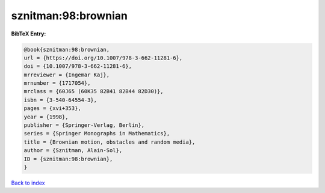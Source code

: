 sznitman:98:brownian
====================

.. :cite:t:`sznitman:98:brownian`

.. bibliography:: ../../All.bib

**BibTeX Entry:**

.. code-block:: bibtex

   @book{sznitman:98:brownian,
   url = {https://doi.org/10.1007/978-3-662-11281-6},
   doi = {10.1007/978-3-662-11281-6},
   mrreviewer = {Ingemar Kaj},
   mrnumber = {1717054},
   mrclass = {60J65 (60K35 82B41 82B44 82D30)},
   isbn = {3-540-64554-3},
   pages = {xvi+353},
   year = {1998},
   publisher = {Springer-Verlag, Berlin},
   series = {Springer Monographs in Mathematics},
   title = {Brownian motion, obstacles and random media},
   author = {Sznitman, Alain-Sol},
   ID = {sznitman:98:brownian},
   }

`Back to index <../index>`_
